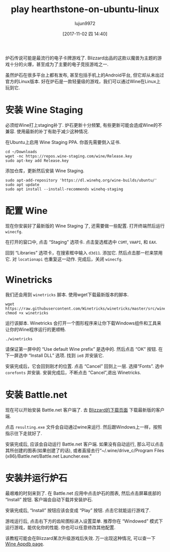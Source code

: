 #+TITLE: play hearthstone-on-ubuntu-linux
#+URl: https://www.maketecheasier.com/play-hearthstone-on-ubuntu-linux/
#+AUTHOR: lujun9972
#+TAGS: game hearthstone ubuntu
#+DATE: [2017-11-02 四 14:40]
#+LANGUAGE:  zh-CN
#+OPTIONS:  H:6 num:nil toc:t \n:nil ::t |:t ^:nil -:nil f:t *:t <:nil


炉石传说可能是最流行的电子卡牌游戏了. Blizzard出品的这款以魔兽为主题的游戏十分的火爆，甚至成为了主要的电子竞技游戏之一.

虽然炉石在很多平台上都有发布, 甚至包括手机上的Android平台, 但它却从未出过官方的Linux版本. 
好在炉石是一款轻量级的游戏，我们可以通过Wine在Linux上玩到它.

* 安装 Wine Staging

必须给Wine打上staging补丁. 炉石更新十分频繁, 有些更新可能会造成Wine的不兼容. 使用最新的补丁有助于减少这种情况.

在Ubuntu上启用 Wine Staging PPA. 你首先需要倒入证书.

#+BEGIN_SRC shell
  cd ~/Downloads
  wget -nc https://repos.wine-staging.com/wine/Release.key
  sudo apt-key add Release.key
#+END_SRC

添加仓库，更新然后安装 Wine Staging.

#+BEGIN_SRC shell
  sudo apt-add-repository 'https://dl.winehq.org/wine-builds/ubuntu/'
  sudo apt update
  sudo apt install --install-recommends winehq-staging
#+END_SRC

* 配置 Wine

现在你安装好了最新版的 Wine Staging 了, 还需要做一些配置. 打开终端然后运行 =winecfg=.

[[https://www.maketecheasier.com/assets/uploads/2017/10/hs-wine-staging.jpg]]

在打开的窗口中, 点击 “Staging” 选项卡. 点击复选框选中 =CSMT=, =VAAPI=, 和 =EAX=.

[[https://www.maketecheasier.com/assets/uploads/2017/10/hs-libraries.jpg]]

回到 “Libraries” 选项卡，在搜索框中输入 =d3d11=. 添加它. 然后点击那一栏来禁用它. 对 =locationapi= 也重复这一动作. 
完成后，关闭 =winecfg=.

* Winetricks

我们还会用到 =winetricks= 脚本. 使用wget下载最新版本的脚本.

#+BEGIN_SRC shell
  wget  https://raw.githubusercontent.com/Winetricks/winetricks/master/src/winetricks
  chmod +x winetricks
#+END_SRC

运行该脚本. Winetricks 会打开一个图形程序来让你下载Windows组件和工具来让你的Wine程序运行的更顺畅.

#+BEGIN_SRC shell
  ./winetricks
#+END_SRC

请保证第一屏中的 “Use default Wine prefix” 是选中的. 然后点击 “OK” 按钮. 在下一屏选中 “Install DLL” 选项. 找到 =ie8= 并安装它.

[[https://www.maketecheasier.com/assets/uploads/2017/10/hs-corefonts.jpg]]

安装完成后，它会回到刚才的位置. 点击 “Cancel” 回到上一层. 选择“Fonts”. 选中 =corefonts= 并安装. 
安装完成后，不断点击 “Cancel”,退出 Winetricks.

* 安装 Battle.net

现在可以开始安装 Battle.net 客户端了. 去 [[http://us.battle.net/en/app/][Blizzard的下载页面]] 下载最新版的客户端.

点击 =resulting.exe= 文件会自动通过wine来运行. 然后跟Windows上一样，按照指示往下走就好了. 

[[https://www.maketecheasier.com/assets/uploads/2017/10/hs-bnet.jpg]]

安装完成后, 应该会自动运行 Battle.net 客户端. 如果没有自动运行, 那么可以点击其所创建的图表(如果创建了的话), 或者直接去行“~/.wine/drive_c/Program Files (x86)/Battle.net/Battle.net Launcher.exe.”

* 安装并运行炉石

最艰难的时刻来到了. 在 Battle.net 应用中点击炉石的图表, 然后点击屏幕底部的 “Install” 按钮. 
客户端会自动下载并安装炉石.

安装完成后, “Install” 按钮应该会变成 “Play” 按钮. 点击它就能运行游戏了.

游戏运行后, 点击右下方的齿轮图标进入设置菜单. 推荐你在 “Windowed” 模式下运行游戏，能优化你的性能. 
你也可以任意修改其他配置.

该教程可能会在Blizzard某次升级游戏后失效. 万一出现这种情况, 可以查一下[[https://appdb.winehq.org/objectManager.php?sClass=version&iId=30038][Wine Appdb page]].
